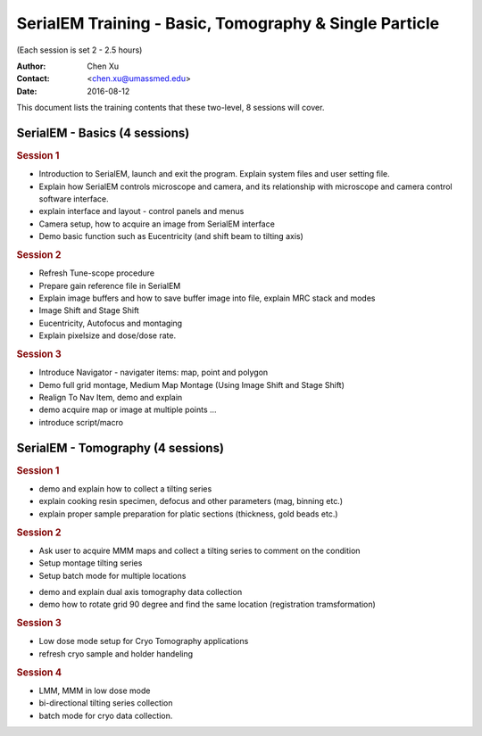  
.. index:: SerialEM Trainin
.. serialem_training:

SerialEM Training - Basic, Tomography & Single Particle
=======================================================
(Each session is set 2 - 2.5 hours)

:Author: Chen Xu 
:Contact: <chen.xu@umassmed.edu>
:Date: 2016-08-12

.. glossary:: 

 Goal 
    This is to provide hands-on training on SerialEM. I will teach basic functions of the program. And I will teach how to use the powerful program for electron tomography data collection, and for single particle application as well. 

 Requirement 
    You are required to have basic knowledge for TEM operation, preferred for Tecnai/Titan/Talos system. You should be able to operate scope independently to get a properly foused image. You are now required, however, to have pre-knowledge of SerialEM itself. 

This document lists the training contents that these two-level, 8 sessions will cover. 

.. .. note:: This is important!

.. _basic:

SerialEM - Basics (4 sessions)
------------------------------

.. rubric:: Session 1

- Introduction to SerialEM, launch and exit the program. Explain system files and user setting file.
- Explain how SerialEM controls microscope and camera, and its relationship with microscope and camera control software interface. 
- explain interface and layout - control panels and menus
- Camera setup, how to acquire an image from SerialEM interface
- Demo basic function such as Eucentricity (and shift beam to tilting axis)

.. rubric:: Session 2

- Refresh Tune-scope procedure
- Prepare gain reference file in SerialEM
- Explain image buffers and how to save buffer image into file, explain MRC stack and modes 
- Image Shift and Stage Shift
- Eucentricity, Autofocus and montaging
- Explain pixelsize and dose/dose rate.

.. rubric:: Session 3

- Introduce Navigator - navigater items: map, point and polygon  
- Demo full grid montage, Medium Map Montage (Using Image Shift and Stage Shift)
- Realign To Nav Item, demo and explain
- demo acquire map or image at multiple points ...
- introduce script/macro

.. _Tomography:

SerialEM - Tomography (4 sessions)
----------------------------------

.. rubric:: Session 1

- demo and explain how to collect a tilting series
- explain cooking resin specimen, defocus and other parameters (mag, binning etc.)
- explain proper sample preparation for platic sections (thickness, gold beads etc.)

.. rubric:: Session 2

- Ask user to acquire MMM maps and collect a tilting series to comment on the condition
- Setup montage tilting series
- Setup batch mode for multiple locations

.. rubic:: Session 3

- demo and explain dual axis tomography data collection
- demo how to rotate grid 90 degree and find the same location (registration tramsformation)

.. rubric:: Session 3

- Low dose mode setup for Cryo Tomography applications
- refresh cryo sample and holder handeling

.. rubric:: Session 4
 
- LMM, MMM in low dose mode
- bi-directional tilting series collection
- batch mode for cryo data collection. 
